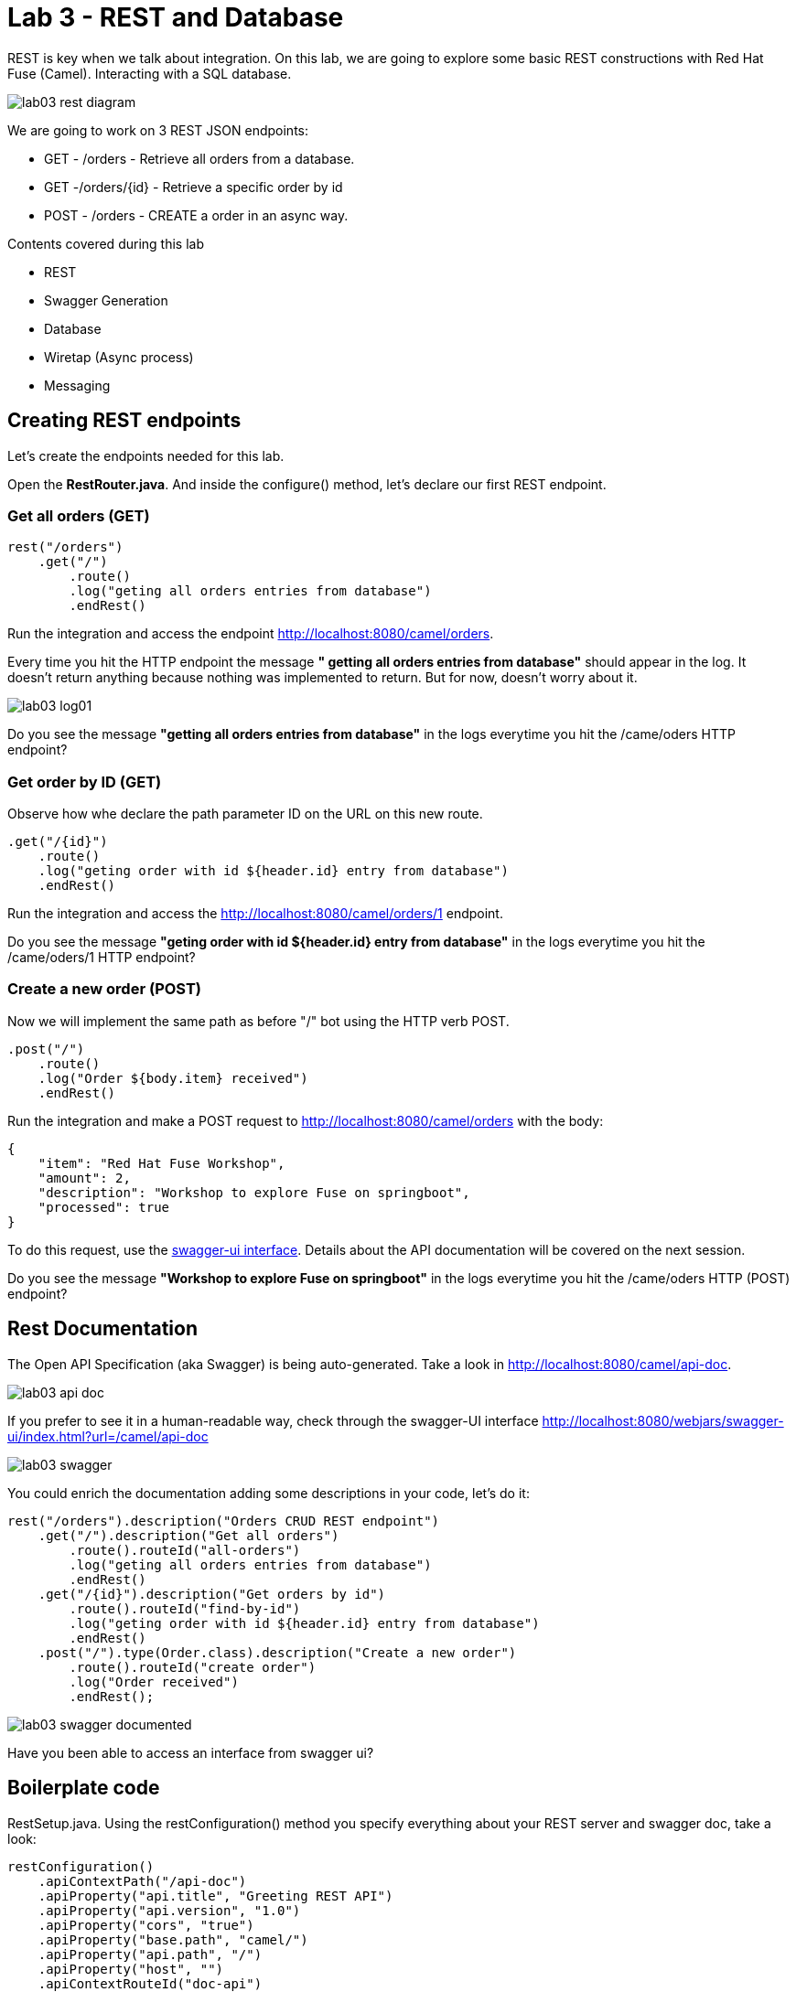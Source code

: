 = Lab 3 - REST and Database

REST is key when we talk about integration. On this lab, we are going to explore some basic REST constructions with Red Hat Fuse (Camel).
Interacting with a SQL database. 

image::./images/lab03-rest-diagram.png[]

We are going to work on 3 REST JSON endpoints: 

* GET - /orders - Retrieve all orders from a database. 
* GET -/orders/{id} - Retrieve a specific order by id 
* POST - /orders - CREATE a order in an async way. 

Contents covered during this lab

* REST 
* Swagger Generation
* Database
* Wiretap (Async process)
* Messaging

== Creating REST endpoints

Let's create the endpoints needed for this lab. 

Open the *RestRouter.java*. And inside the configure() method, let's declare our first REST endpoint.

=== Get all orders (GET)

[source,java]
----
rest("/orders")
    .get("/")
        .route()
        .log("geting all orders entries from database")
        .endRest()
----

Run the integration and access the endpoint http://localhost:8080/camel/orders. 

Every time you hit the HTTP endpoint the message *" getting all orders entries from database"* should appear in the log. It doesn't return anything because nothing was implemented to return. But for now, doesn't worry about it.

image::./images/lab03-log01.png[]

[type=verification]
Do you see the message *"getting all orders entries from database"* in the logs everytime you hit the /came/oders HTTP endpoint?

=== Get order by ID (GET)

Observe how whe declare the path parameter ID on the URL on this new route.

[source,java]
----
.get("/{id}")
    .route()
    .log("geting order with id ${header.id} entry from database")
    .endRest()
----

Run the integration and access the http://localhost:8080/camel/orders/1 endpoint. 

[type=verification]
Do you see the message *"geting order with id ${header.id} entry from database"* in the logs everytime you hit the /came/oders/1 HTTP endpoint?

=== Create a new order (POST)

Now we will implement the same path as before "/" bot using the HTTP verb POST. 

[source,java]
----
.post("/")
    .route()
    .log("Order ${body.item} received")
    .endRest()
----

Run the integration and make a POST request to http://localhost:8080/camel/orders with the body:

[source,javascript]
----
{
    "item": "Red Hat Fuse Workshop",
    "amount": 2,
    "description": "Workshop to explore Fuse on springboot",
    "processed": true
}
----

To do this request, use the http://localhost:8080/webjars/swagger-ui/index.html?url=/camel/api-doc[swagger-ui interface]. Details about the API documentation will be covered on the next session.

[type=verification]
Do you see the message *"Workshop to explore Fuse on springboot"* in the logs everytime you hit the /came/oders HTTP (POST) endpoint?

== Rest Documentation

The Open API Specification (aka Swagger) is being auto-generated. Take a look in http://localhost:8080/camel/api-doc. 

image::./images/lab03-api-doc.png[]

If you prefer to see it in a human-readable way, check through the swagger-UI interface http://localhost:8080/webjars/swagger-ui/index.html?url=/camel/api-doc 

image::./images/lab03-swagger.png[]

You could enrich the documentation adding some descriptions in your code, let's do it:

[source,java]
----
rest("/orders").description("Orders CRUD REST endpoint")
    .get("/").description("Get all orders")
        .route().routeId("all-orders")
        .log("geting all orders entries from database")
        .endRest()
    .get("/{id}").description("Get orders by id")
        .route().routeId("find-by-id")
        .log("geting order with id ${header.id} entry from database")
        .endRest()
    .post("/").type(Order.class).description("Create a new order")
        .route().routeId("create order")
        .log("Order received")
        .endRest();
----

image::./images/lab03-swagger-documented.png[]

[type=verification]
Have you been able to access an interface from swagger ui?

== Boilerplate code

RestSetup.java. Using the restConfiguration() method you specify everything about your REST server and swagger doc, take a look:

[source,java]
----
restConfiguration()
    .apiContextPath("/api-doc")
    .apiProperty("api.title", "Greeting REST API")
    .apiProperty("api.version", "1.0")
    .apiProperty("cors", "true")
    .apiProperty("base.path", "camel/")
    .apiProperty("api.path", "/")
    .apiProperty("host", "")
    .apiContextRouteId("doc-api")
.component("servlet")
.bindingMode(RestBindingMode.json);
----

Also, some dependencies are needed:

[source,xml]
----
<!-- Swagger UI -->
<dependency>
    <groupId>org.webjars</groupId>
    <artifactId>swagger-ui</artifactId>
    <version>3.13.0</version>
</dependency>
<!-- REST --> 
<dependency>
    <groupId>org.springframework.boot</groupId>
    <artifactId>spring-boot-starter-web</artifactId>
    <exclusions>
        <exclusion>
            <groupId>org.springframework.boot</groupId>
            <artifactId>spring-boot-starter-tomcat</artifactId>
        </exclusion>
    </exclusions>
</dependency>
<!-- WEB SERVER -->
<dependency>
    <groupId>org.springframework.boot</groupId>
    <artifactId>spring-boot-starter-undertow</artifactId>
</dependency>
----

== Database

Ok, we have the REST endpoints but it doesn't nothing until now. Let's work on interact with Orders database 
to retrieve relevant order information. 

On this case we will use the camel-SQL component to do it. 

Interacting with a database is a common need, so it's important to see how simple camel handle it.

To achieve it, we will keep working with REST resources but interacting with database to get the orders available
and create new ones.

=== Interacting with database

There are three strings *selectAll*, *selectById*, *insertOrder* already made for retrieve/register  properly information from database 
use it on the REST DSL to interact with database. 

All the maven dependencies are already included by you and on the develop environment you will be using a embedded database, 
so don't worry with any installation process.

=== GET all and by ID

[source,java]
----
.get("/").description("Get all orders")
    .route().routeId("all-orders")
    .log("geting all orders entries from database")
    .to(this.selectAll)
    .endRest()

.get("/{id}").description("Get orders by id")
    .route().routeId("find-by-id")
    .log("geting order with id ${header.id} entry from database")
    .to(this.selectById)
    .endRest()
----


Run the integration and invoke the REST endpoints using the swagger-ui interface:

. http://localhost:8080/camel/orders
. http://localhost:8080/camel/orders/1

The response should be like this:

image::./images/lab03-orders-from-database01.png[]

[type=verification]
Are you seeing the Orders from the database now?

The file *schema.sql* was created to populate the database during the startup. Open it and take a look. 

=== Create a new Order (POST)

[source,java]
----
    .post("/").type(Order.class).description("Create a new order")
        .route().routeId("create order")
        .log("Order received")
        .to(this.insertOrder);
        .endRest();
----

Run the integration and make a POST request to http://localhost:8080/camel/orders with the body:

[source,javascript]
----
{
    "item": "Red Hat Fuse Workshop",
    "amount": 2,
    "description": "Workshop to explore Fuse on springboot",
    "processed": true
}
----

[type=verification]
Execute the get all Orders, could you see the new order that you just created?

[time=10]

== Boilerplate code

To make it works, the following dependencies were added to the project:

    <dependency>
        <groupId>org.hsqldb</groupId>
        <artifactId>hsqldb</artifactId>
        <scope>runtime</scope>
    </dependency>
    <dependency>
        <groupId>org.apache.camel</groupId>
        <artifactId>camel-sql-starter</artifactId>
    </dependency>

For every different base, you should add the equivalent dependency, as an example if you need to interact with MYSQL 
you must add:

    <dependency>
        <groupId>mysql</groupId>
        <artifactId>mysql-connector-java</artifactId>
        <scope>runtime</scope>
    </dependency>

The file *schema.sql* was created to populate the database during the startup. Open it and take a look. 

[time=5]

[type=verification]
Do you see a list with many orders?
